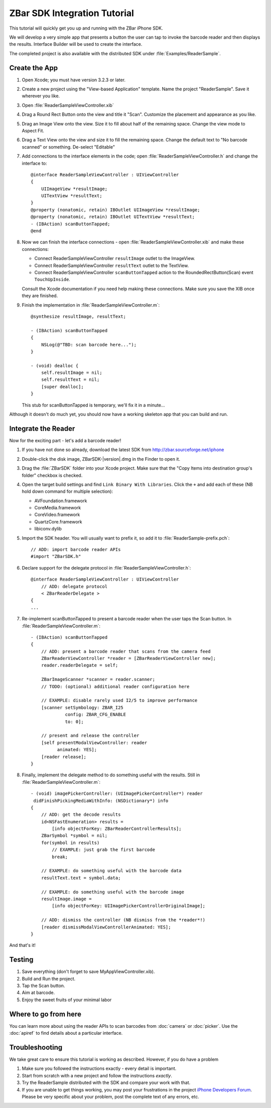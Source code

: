 ZBar SDK Integration Tutorial
=============================

.. image:: ReaderSample.png
   :alt: Screenshot of the ReaderSample app
   :width: 414
   :height: 770
   :scale: 40
   :class: floatright

This tutorial will quickly get you up and running with the ZBar iPhone SDK.

We will develop a very simple app that presents a button the user can tap to
invoke the barcode reader and then displays the results.  Interface Builder
will be used to create the interface.

The completed project is also available with the distributed SDK under
:file:`Examples/ReaderSample`.


Create the App
--------------

1. Open Xcode; you must have version 3.2.3 or later.

2. Create a new project using the "View-based Application" template.  Name the
   project "ReaderSample".  Save it wherever you like.

3. Open :file:`ReaderSampleViewController.xib`

4. Drag a Round Rect Button onto the view and title it "Scan".  Customize the
   placement and appearance as you like.

5. Drag an Image View onto the view.  Size it to fill about half of the
   remaining space.  Change the view mode to Aspect Fit.

6. Drag a Text View onto the view and size it to fill the remaining space.
   Change the default text to "No barcode scanned" or something.  De-select
   "Editable"

7. Add connections to the interface elements in the code; open
   :file:`ReaderSampleViewController.h` and change the interface to::

      @interface ReaderSampleViewController : UIViewController
      {
          UIImageView *resultImage;
          UITextView *resultText;
      }
      @property (nonatomic, retain) IBOutlet UIImageView *resultImage;
      @property (nonatomic, retain) IBOutlet UITextView *resultText;
      - (IBAction) scanButtonTapped;
      @end

8. Now we can finish the interface connections - open
   :file:`ReaderSampleViewController.xib` and make these connections:

   * Connect ReaderSampleViewController ``resultImage`` outlet to the
     ImageView.
   * Connect ReaderSampleViewController ``resultText`` outlet to the TextView.
   * Connect ReaderSampleViewController ``scanButtonTapped`` action to the
     RoundedRectButton(Scan) event ``TouchUpInside``.

   Consult the Xcode documentation if you need help making these connections.
   Make sure you save the XIB once they are finished.

9. Finish the implementation in :file:`ReaderSampleViewController.m`::

      @synthesize resultImage, resultText;
      
      - (IBAction) scanButtonTapped
      {
          NSLog(@"TBD: scan barcode here...");
      }
      
      - (void) dealloc {
          self.resultImage = nil;
          self.resultText = nil;
          [super dealloc];
      }

   This stub for scanButtonTapped is temporary, we'll fix it in a minute...

Although it doesn't do much yet, you should now have a working skeleton app
that you can build and run.


Integrate the Reader
--------------------

Now for the exciting part - let's add a barcode reader!

1. If you have not done so already, download the latest SDK from
   http://zbar.sourceforge.net/iphone

2. Double-click the disk image, ZBarSDK-|version|.dmg in the Finder to open it.

3. Drag the :file:`ZBarSDK` folder into your Xcode project.  Make sure that
   the "Copy Items into destination group's folder" checkbox is checked.

4. Open the target build settings and find ``Link Binary With Libraries``.
   Click the ``+`` and add each of these (NB hold down command for multiple
   selection):

   * AVFoundation.framework
   * CoreMedia.framework
   * CoreVideo.framework
   * QuartzCore.framework
   * libiconv.dylib

5. Import the SDK header.  You will usually want to prefix it, so add it to
   :file:`ReaderSample-prefix.pch`::

      // ADD: import barcode reader APIs
      #import "ZBarSDK.h"

6. Declare support for the delegate protocol in
   :file:`ReaderSampleViewController.h`::

      @interface ReaderSampleViewController : UIViewController
          // ADD: delegate protocol
          < ZBarReaderDelegate >
      {
      ...

7. Re-implement scanButtonTapped to present a barcode reader when the user
   taps the Scan button.  In :file:`ReaderSampleViewController.m`::

      - (IBAction) scanButtonTapped
      {
          // ADD: present a barcode reader that scans from the camera feed
          ZBarReaderViewController *reader = [ZBarReaderViewController new];
          reader.readerDelegate = self;
      
          ZBarImageScanner *scanner = reader.scanner;
          // TODO: (optional) additional reader configuration here
      
          // EXAMPLE: disable rarely used I2/5 to improve performance
          [scanner setSymbology: ZBAR_I25
                   config: ZBAR_CFG_ENABLE
                   to: 0];
      
          // present and release the controller
          [self presentModalViewController: reader
                animated: YES];
          [reader release];
      }

8. Finally, implement the delegate method to do something useful with the
   results.  Still in :file:`ReaderSampleViewController.m`::

      - (void) imagePickerController: (UIImagePickerController*) reader
       didFinishPickingMediaWithInfo: (NSDictionary*) info
      {
          // ADD: get the decode results
          id<NSFastEnumeration> results =
              [info objectForKey: ZBarReaderControllerResults];
          ZBarSymbol *symbol = nil;
          for(symbol in results)
              // EXAMPLE: just grab the first barcode
              break;
      
          // EXAMPLE: do something useful with the barcode data
          resultText.text = symbol.data;
      
          // EXAMPLE: do something useful with the barcode image
          resultImage.image =
              [info objectForKey: UIImagePickerControllerOriginalImage];
      
          // ADD: dismiss the controller (NB dismiss from the *reader*!)
          [reader dismissModalViewControllerAnimated: YES];
      }

And that's it!


Testing
-------

1. Save everything (don't forget to save MyAppViewController.xib).

2. Build and Run the project.

3. Tap the Scan button.

4. Aim at barcode.

5. Enjoy the sweet fruits of your minimal labor


Where to go from here
---------------------

You can learn more about using the reader APIs to scan barcodes from
:doc:`camera` or :doc:`picker`.  Use the :doc:`apiref` to find details about a
particular interface.


Troubleshooting
---------------

We take great care to ensure this tutorial is working as described.  However,
if you do have a problem

1. Make sure you followed the instructions exactly - every detail is
   important.
2. Start from scratch with a new project and follow the instructions
   *exactly*.
3. Try the ReaderSample distributed with the SDK and compare your work with
   that.
4. If you are unable to get things working, you may post your frustrations in
   the project `iPhone Developers Forum`_.  Please be very specific about your
   problem, post the complete text of any errors, etc.

.. _`iPhone Developers Forum`:
   http://sourceforge.net/projects/zbar/forums/forum/1072195
